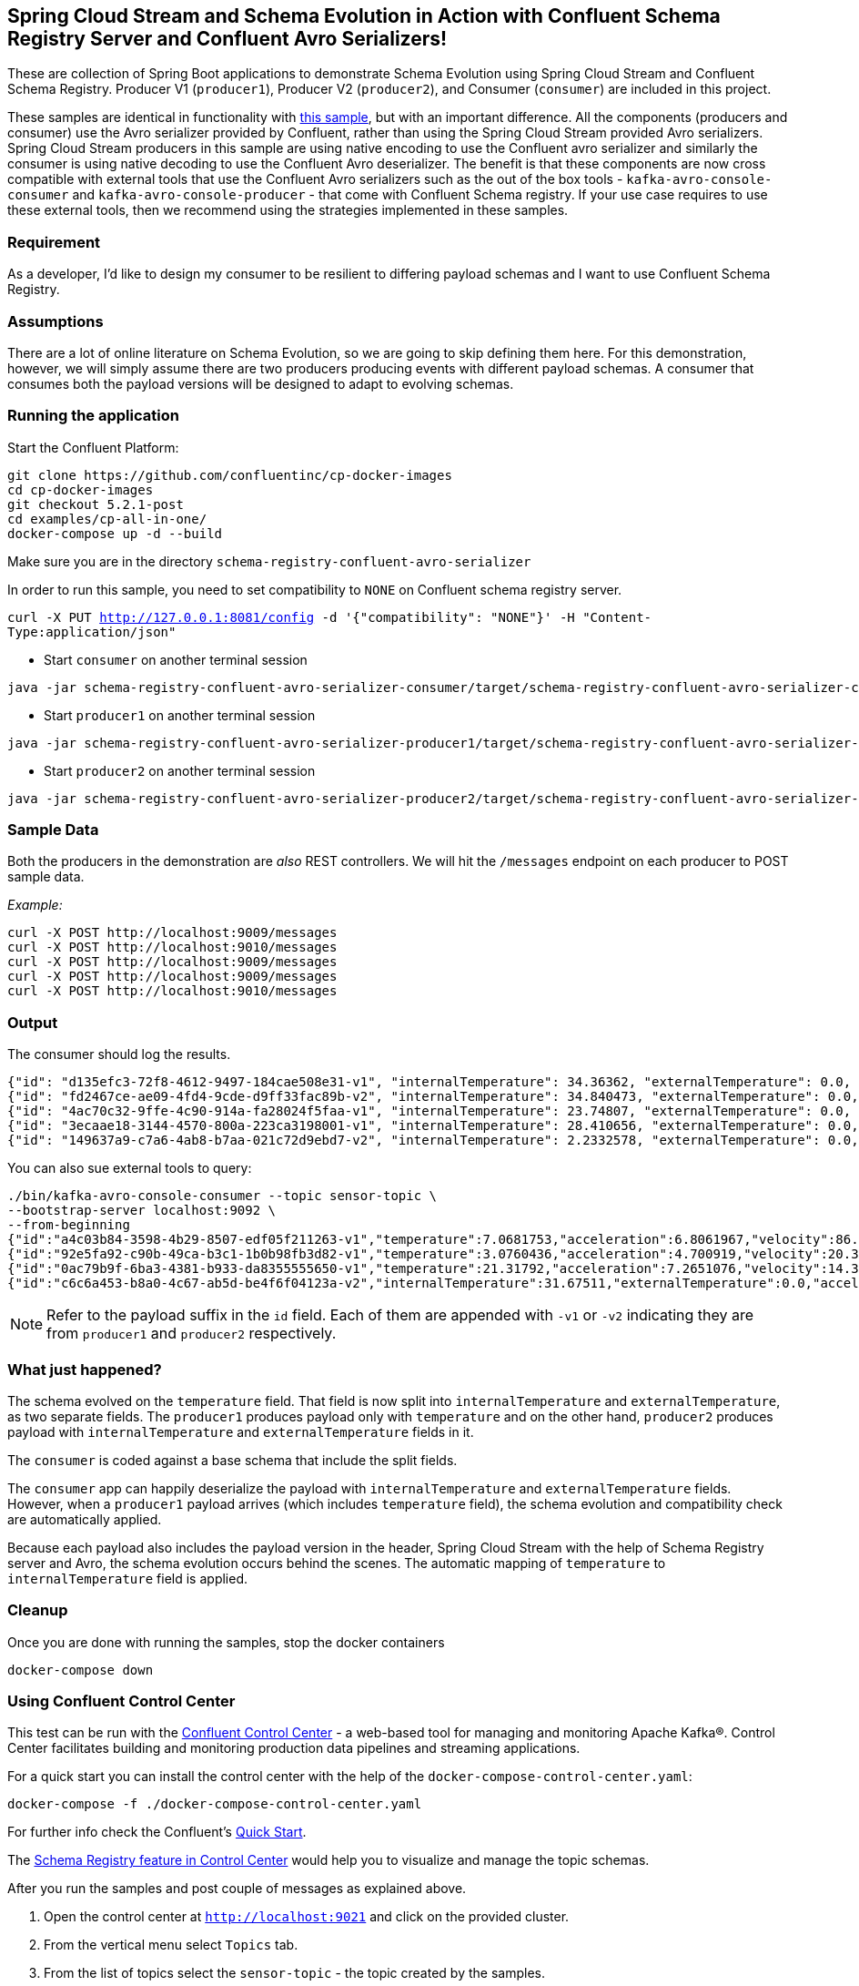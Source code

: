 == Spring Cloud Stream and Schema Evolution in Action with Confluent Schema Registry Server and Confluent Avro Serializers!

These are collection of Spring Boot applications to demonstrate Schema Evolution using Spring Cloud Stream and Confluent Schema Registry.
Producer V1 (`producer1`), Producer V2 (`producer2`), and Consumer (`consumer`) are included in this project.

These samples are identical in functionality with https://github.com/spring-cloud/spring-cloud-stream-samples/tree/master/schema-registry-samples/schema-registry-confluent[this sample],
but with an important difference. All the components (producers and consumer) use the Avro serializer provided by Confluent, rather than using the Spring Cloud Stream provided Avro serializers.
Spring Cloud Stream producers in this sample are using native encoding to use the Confluent avro serializer and similarly the consumer is using native decoding to use the Confluent Avro deserializer.
The benefit is that these components are now cross compatible with external tools that use the Confluent Avro serializers such
as the out of the box tools - `kafka-avro-console-consumer` and `kafka-avro-console-producer` - that come with Confluent Schema registry.
If your use case requires to use these external tools, then we recommend using the strategies implemented in these samples.

=== Requirement
As a developer, I'd like to design my consumer to be resilient to differing payload schemas and I want to use Confluent Schema Registry.

=== Assumptions
There are a lot of online literature on Schema Evolution, so we are going to skip defining them here. For this demonstration,
however, we will simply assume there are two producers producing events with different payload schemas. A consumer that
consumes both the payload versions will be designed to adapt to evolving schemas.

=== Running the application

Start the Confluent Platform:

```
git clone https://github.com/confluentinc/cp-docker-images
cd cp-docker-images
git checkout 5.2.1-post
cd examples/cp-all-in-one/
docker-compose up -d --build
```

Make sure you are in the directory `schema-registry-confluent-avro-serializer`

In order to run this sample, you need to set compatibility to `NONE` on Confluent schema registry server.

`curl -X PUT http://127.0.0.1:8081/config -d '{"compatibility": "NONE"}' -H "Content-Type:application/json"`

- Start `consumer` on another terminal session
[source,bash]
----
java -jar schema-registry-confluent-avro-serializer-consumer/target/schema-registry-confluent-avro-serializer-consumer-0.0.1-SNAPSHOT.jar
----
- Start `producer1` on another terminal session
[source,bash]
----
java -jar schema-registry-confluent-avro-serializer-producer1/target/schema-registry-confluent-avro-serializer-producer1-0.0.1-SNAPSHOT.jar
----
- Start `producer2` on another terminal session
[source,bash]
----
java -jar schema-registry-confluent-avro-serializer-producer2/target/schema-registry-confluent-avro-serializer-producer2-0.0.1-SNAPSHOT.jar
----

=== Sample Data
Both the producers in the demonstration are _also_ REST controllers. We will hit the `/messages` endpoint on each producer
to POST sample data.

_Example:_
[source,bash]
----
curl -X POST http://localhost:9009/messages
curl -X POST http://localhost:9010/messages
curl -X POST http://localhost:9009/messages
curl -X POST http://localhost:9009/messages
curl -X POST http://localhost:9010/messages
----

=== Output
The consumer should log the results.

[source,bash,options=nowrap,subs=attributes]
----
{"id": "d135efc3-72f8-4612-9497-184cae508e31-v1", "internalTemperature": 34.36362, "externalTemperature": 0.0, "acceleration": 9.656547, "velocity": 33.29733}
{"id": "fd2467ce-ae09-4fd4-9cde-d9ff33fac89b-v2", "internalTemperature": 34.840473, "externalTemperature": 0.0, "acceleration": 9.709609, "velocity": 23.046476}
{"id": "4ac70c32-9ffe-4c90-914a-fa28024f5faa-v1", "internalTemperature": 23.74807, "externalTemperature": 0.0, "acceleration": 7.5003176, "velocity": 15.848035}
{"id": "3ecaae18-3144-4570-800a-223ca3198001-v1", "internalTemperature": 28.410656, "externalTemperature": 0.0, "acceleration": 1.752817, "velocity": 69.82016}
{"id": "149637a9-c7a6-4ab8-b7aa-021c72d9ebd7-v2", "internalTemperature": 2.2332578, "externalTemperature": 0.0, "acceleration": 6.251889, "velocity": 65.84996}
----

You can also sue external tools to query:

----
./bin/kafka-avro-console-consumer --topic sensor-topic \
--bootstrap-server localhost:9092 \
--from-beginning
{"id":"a4c03b84-3598-4b29-8507-edf05f211263-v1","temperature":7.0681753,"acceleration":6.8061967,"velocity":86.663795}
{"id":"92e5fa92-c90b-49ca-b3c1-1b0b98fb3d82-v1","temperature":3.0760436,"acceleration":4.700919,"velocity":20.379478}
{"id":"0ac79b9f-6ba3-4381-b933-da8355555650-v1","temperature":21.31792,"acceleration":7.2651076,"velocity":14.394546}
{"id":"c6c6a453-b8a0-4c67-ab5d-be4f6f04123a-v2","internalTemperature":31.67511,"externalTemperature":0.0,"acceleration":3.66884,"velocity":80.335815,"accelerometer":null,"magneticField":null}
----

NOTE: Refer to the payload suffix in the `id` field. Each of them are appended with `-v1` or `-v2` indicating they are from
`producer1` and `producer2` respectively.

=== What just happened?
The schema evolved on the `temperature` field. That field is now split into `internalTemperature` and `externalTemperature`,
as two separate fields. The `producer1` produces payload only with `temperature` and on the other hand, `producer2` produces
payload with `internalTemperature` and `externalTemperature` fields in it.

The `consumer` is coded against a base schema that include the split fields.

The `consumer` app can happily deserialize the payload with `internalTemperature` and `externalTemperature` fields. However, when
a `producer1` payload arrives (which includes `temperature` field), the schema evolution and compatibility check are automatically
applied.

Because each payload also includes the payload version in the header, Spring Cloud Stream with the help of Schema
Registry server and Avro, the schema evolution occurs behind the scenes. The automatic mapping of `temperature` to
`internalTemperature` field is applied.

=== Cleanup

Once you are done with running the samples, stop the docker containers

`docker-compose down`


=== Using Confluent Control Center

This test can be run with the https://docs.confluent.io/current/control-center/index.html[Confluent Control Center] - a web-based tool for managing and monitoring Apache Kafka®. Control Center facilitates building and monitoring production data pipelines and streaming applications.

For a quick start you can install the control center with the help of the `docker-compose-control-center.yaml`:

[source,bash]
----
docker-compose -f ./docker-compose-control-center.yaml
----

For further info check the Confluent's https://docs.confluent.io/current/quickstart/ce-docker-quickstart.html[Quick Start].

The https://docs.confluent.io/current/control-center/topics/schema.html[Schema Registry feature in Control Center] would help you to visualize and manage the topic schemas.

After you run the samples and post couple of messages as explained above.

1. Open the control center at `http://localhost:9021` and click on the provided cluster.
2. From the vertical menu select `Topics` tab.
3. From the list of topics select the `sensor-topic` - the topic created by the samples.
4. Click on the `Schema` tab to see the `Sensors` schema.

You can also use the Confluent Schema REST API at `http://localhost:8081`. For example the `http://localhost:8081/subjects` will list the schema names (e.g. subjects) defined.
After you have run the samples you should be able to see a schema subject name `sensor-topic-value`.

==== NOTE

By default Kafka uses the https://docs.confluent.io/current/schema-registry/serdes-develop/index.html[TopicNameStrategy] to create the name of the message payload schema. Later means that the schema is named after your topic name (e.g. spring.cloud.stream.bindings.<channel>:destination) with `-value` suffix.

That means that by default you can use a single schema per topic. The subject naming strategy can be changed to `RecordNameStrategy` or `TopicRecordNameStrategy` with the help of the `spring.cloud.stream.kafka.binder.consumerProperties` and `spring.cloud.stream.kafka.binder.producerProperties` properties like this:

Extend your consumer configuration like this:

[source,yaml]
----
spring:
  cloud:
    stream:
      .........
      kafka:
        binder:
          consumerProperties:
            value:
              subject:
                name:
                  strategy: io.confluent.kafka.serializers.subject.RecordNameStrategy
----

Extend your producer configuration like this:

[source,yaml]
----
spring:
  cloud:
    stream:
      .........
      kafka:
        binder:
          producerProperties:
            value:
              subject:
                name:
                  strategy: io.confluent.kafka.serializers.subject.RecordNameStrategy
----

Note that currently the Control Center seams to be recognizing only the subjects created with `TopicNameStrategy` . If you configure the `RecordNameStrategy` they schema will not appear in the UI.







